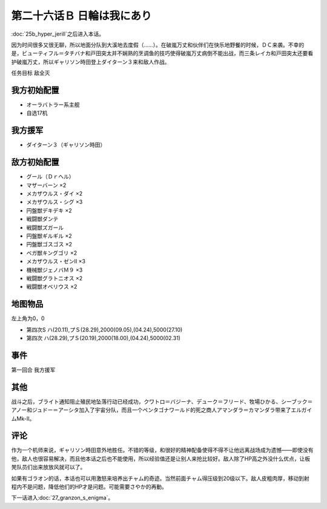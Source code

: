 .. meta::
   :description: 第二十五话Ｂ ハイパージェリル之后进入本话。 因为时间很多又很无聊，所以地面分队到大溪地去度假（……）。在破嵐万丈和伙伴们在快乐地野餐的时候，ＤＣ来袭。不幸的是，ビューティフル＝タチバナ和戸田突太并不娴熟的烹调鱼的技巧使得破嵐万丈病倒不能出战，而三条レイカ和戸田突太还要看护破嵐万丈，所以ギャリソン時田登上ダイターン３来

第二十六话Ｂ 日輪は我にあり
===============================
:doc:`25b_hyper_jerill`\ 之后进入本话。

因为时间很多又很无聊，所以地面分队到大溪地去度假（……）。在破嵐万丈和伙伴们在快乐地野餐的时候，ＤＣ来袭。不幸的是，ビューティフル＝タチバナ和戸田突太并不娴熟的烹调鱼的技巧使得破嵐万丈病倒不能出战，而三条レイカ和戸田突太还要看护破嵐万丈，所以ギャリソン時田登上ダイターン３来和敌人作战。

任务目标	敌全灭

---------------
我方初始配置	
---------------
* オーラバトラー系主舰
* 自选17机

---------------
我方援军	
---------------
* ダイターン３（ギャリソン時田）

---------------
敌方初始配置	
---------------
* グール（Ｄｒヘル）
* マザーバーン ×2
* メカザウルス・ダイ ×2
* メカザウルス・シグ ×3
* 円盤獣デキデキ ×2
* 戦闘獣ダンテ
* 戦闘獣ズガール
* 円盤獣ギルギル ×2
* 円盤獣ゴスゴス ×2
* ベガ獣キングゴリ ×2
* メカザウルス・ゼンII ×3
* 機械獣ジェノバＭ９ ×3
* 戦闘獣グラトニオス ×2
* 戦闘獣オベリウス ×2

-------------
地图物品
-------------

左上角为0，0

* 第四次S ハ(20.11),プＳ(28.29),2000(09.05),(04.24),5000(27.10) 
* 第四次 ハ(28.29),プＳ(20.19),2000(18.00),(04.24),5000(02.31) 


----------
事件	
----------
第一回合 我方援军

----------
其他
----------
战斗之后，ブライト通知阻止殖民地坠落行动已经成功，クワトロ＝バジーナ、デューク＝フリード、牧場ひかる、シーブック＝アノー和ジュドー＝アーシタ加入了宇宙分队，而且一个ペンタゴナワールド的死之商人アマンダラ＝カマンダラ带来了エルガイムMk-II。

----------
评论
----------
作为一个机师来说，ギャリソン時田意外地胜任。不错的等级，和很好的精神配备使得不得不让他远离战场成为遗憾——即使没有他，敌人也很容易解决，而且他本话之后也不能使用，所以经验值还是让别人来抢比较好。敌人除了HP高之外没什么优点，让板凳队员们出来放放风就可以了。

如果有ゴラオン的话，本话也可以用激怒来培养出チャム的奇迹。当然前面チャム得压级到20级以下。敌人皮粗肉厚，移动到射程内不是问题，降低他们的HP才是问题。可能需要さやか的再動。

下一话进入\ :doc:`27_granzon_s_enigma`\ 。


